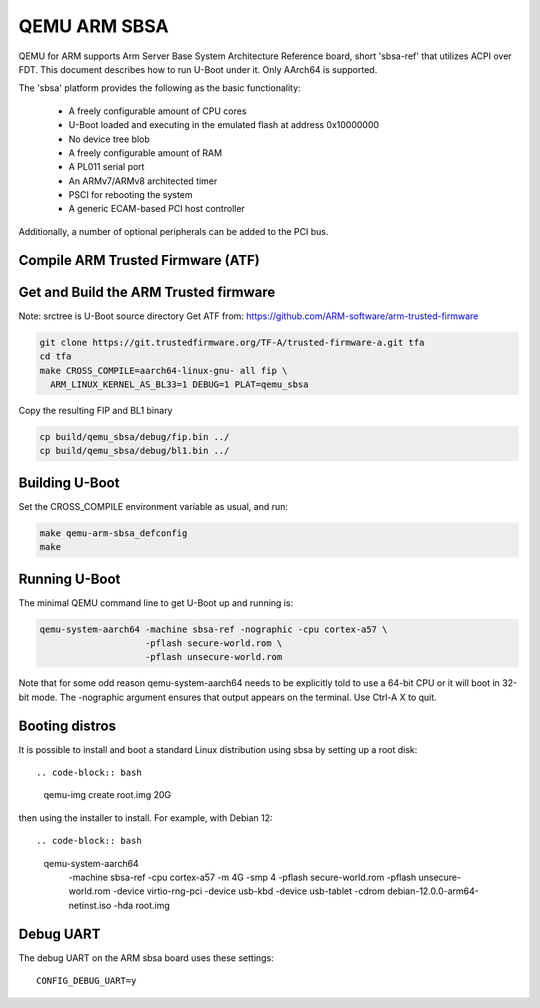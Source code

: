 .. SPDX-License-Identifier: GPL-2.0+
.. Copyright (C) 2024, Patrick Rudolph <patrick.rudolph@9elements.com>

QEMU ARM SBSA
=============

QEMU for ARM supports Arm Server Base System Architecture Reference board,
short 'sbsa-ref' that utilizes ACPI over FDT. This document describes how to run
U-Boot under it. Only AArch64 is supported.

The 'sbsa' platform provides the following as the basic functionality:

    - A freely configurable amount of CPU cores
    - U-Boot loaded and executing in the emulated flash at address 0x10000000
    - No device tree blob
    - A freely configurable amount of RAM
    - A PL011 serial port
    - An ARMv7/ARMv8 architected timer
    - PSCI for rebooting the system
    - A generic ECAM-based PCI host controller

Additionally, a number of optional peripherals can be added to the PCI bus.

Compile ARM Trusted Firmware (ATF)
----------------------------------

Get and Build the ARM Trusted firmware
--------------------------------------

Note: srctree is U-Boot source directory
Get ATF from: https://github.com/ARM-software/arm-trusted-firmware

.. code-block:: bash

  git clone https://git.trustedfirmware.org/TF-A/trusted-firmware-a.git tfa
  cd tfa
  make CROSS_COMPILE=aarch64-linux-gnu- all fip \
    ARM_LINUX_KERNEL_AS_BL33=1 DEBUG=1 PLAT=qemu_sbsa

Copy the resulting FIP and BL1 binary

.. code-block:: bash

  cp build/qemu_sbsa/debug/fip.bin ../
  cp build/qemu_sbsa/debug/bl1.bin ../

Building U-Boot
---------------
Set the CROSS_COMPILE environment variable as usual, and run:

.. code-block:: bash

    make qemu-arm-sbsa_defconfig
    make

Running U-Boot
--------------
The minimal QEMU command line to get U-Boot up and running is:

.. code-block:: bash

    qemu-system-aarch64 -machine sbsa-ref -nographic -cpu cortex-a57 \
                        -pflash secure-world.rom \
                        -pflash unsecure-world.rom

Note that for some odd reason qemu-system-aarch64 needs to be explicitly
told to use a 64-bit CPU or it will boot in 32-bit mode. The -nographic argument
ensures that output appears on the terminal. Use Ctrl-A X to quit.

Booting distros
---------------

It is possible to install and boot a standard Linux distribution using
sbsa by setting up a root disk::

.. code-block:: bash

    qemu-img create root.img 20G

then using the installer to install. For example, with Debian 12::

.. code-block:: bash

    qemu-system-aarch64 \
      -machine sbsa-ref -cpu cortex-a57 -m 4G -smp 4 \
      -pflash secure-world.rom \
      -pflash unsecure-world.rom \
      -device virtio-rng-pci \
      -device usb-kbd -device usb-tablet \
      -cdrom debian-12.0.0-arm64-netinst.iso \
      -hda root.img

Debug UART
----------

The debug UART on the ARM sbsa board uses these settings::

    CONFIG_DEBUG_UART=y
